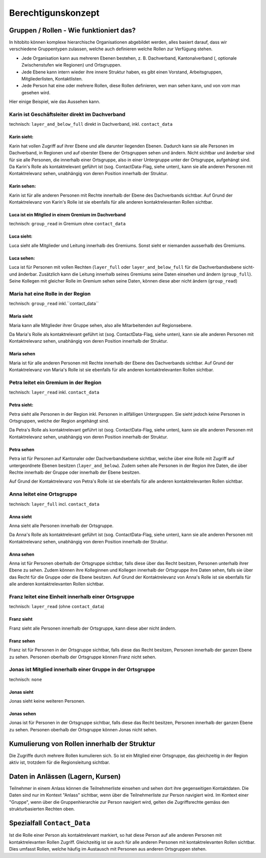 Berechtigunskonzept
=======================


Gruppen / Rollen - Wie funktioniert das?
-------------------------------------------------

In hitobito können komplexe hierarchische Organisationen abgebildet werden, alles basiert darauf, dass wir verschiedene Gruppentypen zulassen, welche auch definieren welche Rollen zur Verfügung stehen. 

- Jede Organisation kann aus mehreren Ebenen bestehen, z. B. Dachverband, Kantonalverband (, optionale Zwischenstufen wie Regionen) und Ortsgruppen.
- Jede Ebene kann intern wieder ihre innere Struktur haben, es gibt einen Vorstand, Arbeitsgruppen, Mitgliederlisten, Kontaktlisten.
- Jede Person hat eine oder mehrere Rollen, diese Rollen definieren, wen man sehen kann, und von vom man gesehen wird.

Hier einige Beispiel, wie das Aussehen kann.


Karin ist Geschäftsleiter direkt im Dachverband
~~~~~~~~~~~~~~~~~~~~~~~~~~~~~~~~~~~~~~~~~~~~~~~~~~~~~~~~~~~~

technisch: ``layer_and_below_full`` direkt in Dachverband, inkl. ``contact_data``


Karin sieht: 
^^^^^^^^^^^^^^^^^^

.. image:: http://hitobito.com/images/berechtigungskonzept/TopLayerFullRestrained.png

Karin hat vollen Zugriff auf ihrer Ebene und alle darunter liegenden Ebenen. Dadurch kann sie alle Personen im Dachverband, in Regionen und auf oberster Ebene der Ortsgruppen sehen und ändern. 
Nicht sichtbar und änderbar sind für sie alle Personen, die innerhalb einer Ortsgruppe, also in einer Untergruppe unter der Ortsgruppe, aufgehängt sind. 
Da Karin's Rolle als kontaktrelevant geführt ist (sog. ContactData-Flag, siehe unten), kann sie alle anderen Personen mit Kontaktrelevanz sehen, unabhängig von deren Position innerhalb der Struktur. 

 

Karin sehen:  
^^^^^^^^^^^^^^^^^^

Karin ist für alle anderen Personen mit Rechte innerhalb der Ebene des Dachverbands sichtbar. 
Auf Grund der Kontaktrelevanz von Karin's Rolle ist sie ebenfalls für alle anderen kontaktrelevanten Rollen sichtbar. 

Luca ist ein Mitglied in einem Gremium im Dachverband
^^^^^^^^^^^^^^^^^^^^^^^^^^^^^^^^^^^^^^^^^^^^^^^^^^^^^^

technisch: ``group_read`` in Gremium ohne ``contact_data``

Luca sieht: 
^^^^^^^^^^^^^^^^^

.. image:: http://hitobito.com/images/berechtigungskonzept/TopLayerSubgroup.png

Luca sieht alle Mitglieder und Leitung innerhalb des Gremiums. Sonst sieht er niemanden ausserhalb des Gremiums. 

Luca sehen:
^^^^^^^^^^^^^^^^

Luca ist für Personen mit vollen Rechten (``layer_full`` oder ``layer_and_below_full`` für die Dachverbandsebene sicht- und änderbar. Zusätzlich kann die Leitung innerhalb seines Gremiums seine Daten einsehen und ändern (``group_full``). Seine Kollegen mit gleicher Rolle im Gremium sehen seine Daten, können diese aber nicht ändern (``group_read``)

Maria hat eine Rolle in der Region
~~~~~~~~~~~~~~~~~~~~~~~~~~~~~~~~~~~~

technisch: ``group_read`` inkl.``contact_data``

Maria sieht
^^^^^^^^^^^^^^^

.. image:: http://hitobito.com/images/berechtigungskonzept/MidlayerGroup.png

Maria kann alle Mitglieder ihrer Gruppe sehen, also alle Mitarbeitenden auf Regionsebene. 

Da Maria's Rolle als kontaktrelevant geführt ist (sog. ContactData-Flag, siehe unten), kann sie alle anderen Personen mit Kontaktrelevanz sehen, unabhängig von deren Position innerhalb der Struktur. 

Maria sehen
^^^^^^^^^^^^^^

Maria ist für alle anderen Personen mit Rechte innerhalb der Ebene des Dachverbands sichtbar. 
Auf Grund der Kontaktrelevanz von Maria's Rolle ist sie ebenfalls für alle anderen kontaktrelevanten Rollen sichtbar. 

Petra leitet ein Gremium in der Region
~~~~~~~~~~~~~~~~~~~~~~~~~~~~~~~~~~~~~~~~~~~~~~~~~~~~~~~~

technisch: ``layer_read`` inkl. ``contact_data``

Petra sieht: 
^^^^^^^^^^^^^^^^

.. image:: http://hitobito.com/images/berechtigungskonzept/MidlayerFull.png


Petra sieht alle Personen in der Region inkl. Personen in allfälligen Untergruppen. Sie sieht jedoch keine Personen in Ortsgruppen, welche der Region angehängt sind. 

Da Petra's Rolle als kontaktrelevant geführt ist (sog. ContactData-Flag, siehe unten), kann sie alle anderen Personen mit Kontaktrelevanz sehen, unabhängig von deren Position innerhalb der Struktur. 

Petra sehen
^^^^^^^^^^^^^^^

Petra ist für Personen auf Kantonaler oder Dachverbandsebene sichtbar, welche über eine Rolle mit Zugriff auf untergeordnete Ebenen besitzen (``layer_and_below``). Zudem sehen alle Personen in der Region ihre Daten, die über Rechte innerhalb der Gruppe oder innerhalb der Ebene besitzen.

Auf Grund der Kontaktrelevanz von Petra's Rolle ist sie ebenfalls für alle anderen kontaktrelevanten Rollen sichtbar. 

Anna leitet eine Ortsgruppe
~~~~~~~~~~~~~~~~~~~~~~~~~~~~~~~~~~~~~~~~~~~~~~~~~~~~~~~~

technisch: ``layer_full`` incl. ``contact_data``

Anna sieht
^^^^^^^^^^^^^^

.. image:: http://hitobito.com/images/berechtigungskonzept/LowLayerFull.png


Anna sieht alle Personen innerhalb der Ortsgruppe. 

Da Anna's Rolle als kontaktrelevant geführt ist (sog. ContactData-Flag, siehe unten), kann sie alle anderen Personen mit Kontaktrelevanz sehen, unabhängig von deren Position innerhalb der Struktur. 

Anna sehen
^^^^^^^^^^^^^

Anna ist für Personen oberhalb der Ortsgruppe sichtbar, falls diese über das Recht besitzen, Personen unterhalb ihrer Ebene zu sehen.  
Zudem können ihre Kolleginnen und Kollegen innerhalb der Ortsgruppe ihre Daten sehen, falls sie über das Recht für die Gruppe oder die Ebene besitzen. 
Auf Grund der Kontaktrelevanz von Anna's Rolle ist sie ebenfalls für alle anderen kontaktrelevanten Rollen sichtbar. 

Franz leitet eine Einheit innerhalb einer Ortsgruppe
~~~~~~~~~~~~~~~~~~~~~~~~~~~~~~~~~~~~~~~~~~~~~~~~~~~~~~~~~~~~~~~~~~~~~~~~~~~~~~~

technisch: ``layer_read`` (ohne ``contact_data``)

Franz sieht
^^^^^^^^^^^^^^^^^^^^^
.. image:: http://hitobito.com/images/berechtigungskonzept/LowLayerFull.png

Franz sieht alle Personen innerhalb der Ortsgruppe, kann diese aber nicht ändern. 

Franz sehen
^^^^^^^^^^^^^^^^^^^^
Franz ist für Personen in der Ortsgruppe sichtbar, falls diese das Recht besitzen, Personen innerhalb der ganzen Ebene zu sehen. Personen oberhalb der Ortsgruppe können Franz nicht sehen. 


Jonas ist Mitglied innerhalb einer Gruppe in der Ortsgruppe
~~~~~~~~~~~~~~~~~~~~~~~~~~~~~~~~~~~~~~~~~~~~~~~~~~~~~~~~~~~~~~~~~~~~~~~~~~~~~~~

technisch: ``none``

Jonas sieht
^^^^^^^^^^^^^^^^^^^^

.. image:: http://hitobito.com/images/berechtigungskonzept/LowLayerNone.png


Jonas sieht keine weiteren Personen. 

Jonas sehen
^^^^^^^^^^^^^^^^^^^^

Jonas ist für Personen in der Ortsgruppe sichtbar, falls diese das Recht besitzen, Personen innerhalb der ganzen Ebene zu sehen. Personen oberhalb der Ortsgruppe können Jonas nicht sehen. 

Kumulierung von Rollen innerhalb der Struktur
-------------------------------------------------

Die Zugriffe durch mehrere Rollen kumulieren sich. So ist ein Mitglied einer Ortsgruppe, das gleichzeitig in der Region aktiv ist, trotzdem für die Regionsleitung sichtbar. 

Daten in Anlässen (Lagern, Kursen)
-------------------------------------------------

Teilnehmer in einem Anlass können die Teilnehmerliste einsehen und sehen dort ihre gegenseitigen Kontaktdaten. Die Daten sind nur im Kontext "Anlass" sichtbar, wenn über die Teilnehmerliste zur Person navigiert wird. 
Im Kontext einer "Gruppe", wenn über die Gruppenhierarchie zur Person navigiert wird, gelten die Zugriffsrechte gemäss den strukturbasierten Rechten oben. 

Spezialfall ``Contact_Data``
-------------------------------------------------

Ist die Rolle einer Person als kontaktrelevant markiert, so hat diese Person auf alle anderen Personen mit kontaktrelevanten Rollen Zugriff. Gleichzeitig ist sie auch für alle anderen Personen mit kontaktrelevanten Rollen sichtbar. 
Dies umfasst Rollen, welche häufig im Austausch mit Personen aus anderen Ortsgruppen stehen. 